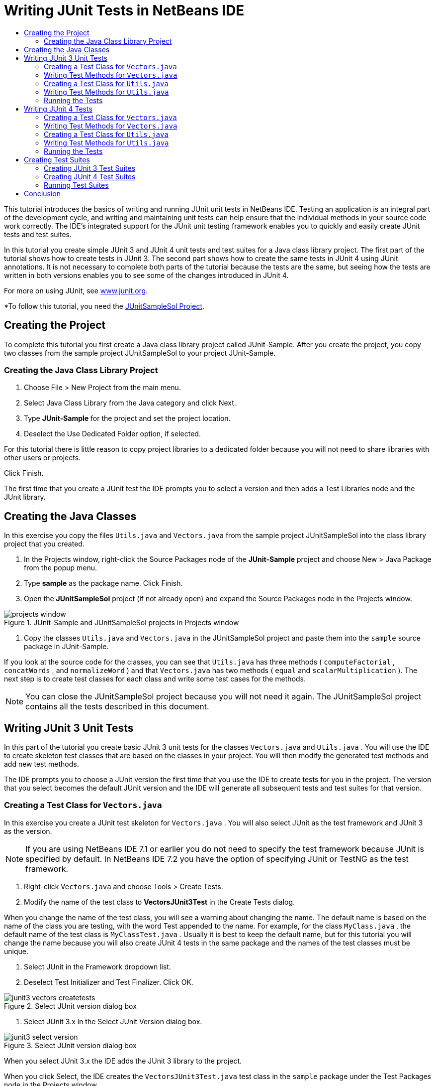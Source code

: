 // 
//     Licensed to the Apache Software Foundation (ASF) under one
//     or more contributor license agreements.  See the NOTICE file
//     distributed with this work for additional information
//     regarding copyright ownership.  The ASF licenses this file
//     to you under the Apache License, Version 2.0 (the
//     "License"); you may not use this file except in compliance
//     with the License.  You may obtain a copy of the License at
// 
//       http://www.apache.org/licenses/LICENSE-2.0
// 
//     Unless required by applicable law or agreed to in writing,
//     software distributed under the License is distributed on an
//     "AS IS" BASIS, WITHOUT WARRANTIES OR CONDITIONS OF ANY
//     KIND, either express or implied.  See the License for the
//     specific language governing permissions and limitations
//     under the License.
//

= Writing JUnit Tests in NetBeans IDE
:jbake-type: tutorial
:jbake-tags: tutorials 
:jbake-status: published
:icons: font
:syntax: true
:source-highlighter: pygments
:toc: left
:toc-title:
:description: Writing JUnit Tests in NetBeans IDE - Apache NetBeans
:keywords: Apache NetBeans, Tutorials, Writing JUnit Tests in NetBeans IDE

This tutorial introduces the basics of writing and running JUnit unit tests in NetBeans IDE. Testing an application is an integral part of the development cycle, and writing and maintaining unit tests can help ensure that the individual methods in your source code work correctly. The IDE's integrated support for the JUnit unit testing framework enables you to quickly and easily create JUnit tests and test suites.

In this tutorial you create simple JUnit 3 and JUnit 4 unit tests and test suites for a Java class library project. The first part of the tutorial shows how to create tests in JUnit 3. The second part shows how to create the same tests in JUnit 4 using JUnit annotations. It is not necessary to complete both parts of the tutorial because the tests are the same, but seeing how the tests are written in both versions enables you to see some of the changes introduced in JUnit 4.

For more on using JUnit, see link:http://www.junit.org[+www.junit.org+].

*To follow this tutorial, you need the link:https://netbeans.org/projects/samples/downloads/download/Samples/Java/JUnitSampleSol.zip[JUnitSampleSol Project].

== Creating the Project

To complete this tutorial you first create a Java class library project called JUnit-Sample. After you create the project, you copy two classes from the sample project JUnitSampleSol to your project JUnit-Sample.

=== Creating the Java Class Library Project

1. Choose File > New Project from the main menu.
2. Select Java Class Library from the Java category and click Next.
3. Type *JUnit-Sample* for the project and set the project location.
4. Deselect the Use Dedicated Folder option, if selected.

For this tutorial there is little reason to copy project libraries to a dedicated folder because you will not need to share libraries with other users or projects.

Click Finish.

The first time that you create a JUnit test the IDE prompts you to select a version and then adds a Test Libraries node and the JUnit library.

== Creating the Java Classes

In this exercise you copy the files  ``Utils.java``  and  ``Vectors.java``  from the sample project JUnitSampleSol into the class library project that you created.

1. In the Projects window, right-click the Source Packages node of the *JUnit-Sample* project and choose New > Java Package from the popup menu.
2. Type *sample* as the package name. Click Finish.
3. Open the *JUnitSampleSol* project (if not already open) and expand the Source Packages node in the Projects window.
[.feature]
--
image::images/projects-window.png[title="JUnit-Sample and JUnitSampleSol projects in Projects window"]
--
4. Copy the classes  ``Utils.java``  and  ``Vectors.java``  in the JUnitSampleSol project and paste them into the  ``sample``  source package in JUnit-Sample.

If you look at the source code for the classes, you can see that  ``Utils.java``  has three methods ( ``computeFactorial`` ,  ``concatWords`` , and  ``normalizeWord`` ) and that  ``Vectors.java``  has two methods ( ``equal``  and  ``scalarMultiplication`` ). The next step is to create test classes for each class and write some test cases for the methods.

NOTE: You can close the JUnitSampleSol project because you will not need it again. The JUnitSampleSol project contains all the tests described in this document.

== Writing JUnit 3 Unit Tests

In this part of the tutorial you create basic JUnit 3 unit tests for the classes  ``Vectors.java``  and  ``Utils.java`` . You will use the IDE to create skeleton test classes that are based on the classes in your project. You will then modify the generated test methods and add new test methods.

The IDE prompts you to choose a JUnit version the first time that you use the IDE to create tests for you in the project. The version that you select becomes the default JUnit version and the IDE will generate all subsequent tests and test suites for that version.

=== Creating a Test Class for  ``Vectors.java`` 

In this exercise you create a JUnit test skeleton for  ``Vectors.java`` . You will also select JUnit as the test framework and JUnit 3 as the version.

NOTE: If you are using NetBeans IDE 7.1 or earlier you do not need to specify the test framework because JUnit is specified by default. In NetBeans IDE 7.2 you have the option of specifying JUnit or TestNG as the test framework.

1. Right-click  ``Vectors.java``  and choose Tools > Create Tests.
2. Modify the name of the test class to *VectorsJUnit3Test* in the Create Tests dialog.

When you change the name of the test class, you will see a warning about changing the name. The default name is based on the name of the class you are testing, with the word Test appended to the name. For example, for the class  ``MyClass.java`` , the default name of the test class is  ``MyClassTest.java`` . Usually it is best to keep the default name, but for this tutorial you will change the name because you will also create JUnit 4 tests in the same package and the names of the test classes must be unique.

3. Select JUnit in the Framework dropdown list.
4. Deselect Test Initializer and Test Finalizer. Click OK.
[.feature]
--
image::images/junit3-vectors-createtests.png[title="Select JUnit version dialog box"]
--
5. Select JUnit 3.x in the Select JUnit Version dialog box.
[.feature]
--
image::images/junit3-select-version.png[title="Select JUnit version dialog box"]
--

When you select JUnit 3.x the IDE adds the JUnit 3 library to the project.

When you click Select, the IDE creates the  ``VectorsJUnit3Test.java``  test class in the  ``sample``  package under the Test Packages node in the Projects window.

[.feature]
--
image::images/projects-window2.png[title="structure of JUnit-Sample project in Projects window"]
--

A project requires a directory for test packages to create tests. The default location for the test packages directory is at the root level of the project, but depending on the type of project you can specify a different location for the directory in the project's Properties dialog.

If you look at the generated test class  ``VectorsJUnit3Test.java``  in the editor, you can see that the IDE generated the following test class with test methods for the methods  ``equal``  and  ``scalarMultiplication`` .


[source,java]
----

public class VectorsJUnit3Test extends TestCase {
    /**
     * Test of equal method, of class Vectors.
     */
    public void testEqual() {
        System.out.println("equal");
        int[] a = null;
        int[] b = null;
        boolean expResult = false;
        boolean result = Vectors.equal(a, b);
        assertEquals(expResult, result);
        // TODO review the generated test code and remove the default call to fail.
        fail("The test case is a prototype.");
    }

    /**
     * Test of scalarMultiplication method, of class Vectors.
     */
    public void testScalarMultiplication() {
        System.out.println("scalarMultiplication");
        int[] a = null;
        int[] b = null;
        int expResult = 0;
        int result = Vectors.scalarMultiplication(a, b);
        assertEquals(expResult, result);
        // TODO review the generated test code and remove the default call to fail.
        fail("The test case is a prototype.");
    }
}
----

The method body of each generated test is provided solely as a guide and needs to be modified to be an actual test case. You can deselect Default Method Bodies in the Create Tests dialog if you do not want the code generated for you.

When the IDE generates the names for the test methods, each method name is prepended with  ``test``  because JUnit 3 uses naming conventions and reflection to identify tests. To identify test methods, each test method is required to follow the syntax  ``test_<NAME>_`` .

NOTE: In JUnit 4, it is no longer necessary to use this test method naming syntax because you can use annotations to identify test methods and the test class is no longer required to extend  ``TestCase`` .

=== Writing Test Methods for  ``Vectors.java`` 

In this exercise you modify the generated test methods to make them functioning tests and modify the default output messages. You do not need to modify the output messages to run the tests, but you may want to modify the output to help identify the results displayed in the JUnit Test Results output window.

1. Open  ``VectorsJUnit3Test.java``  in the editor.
2. Modify the test skeleton for  ``testScalarMultiplication``  by changing the value of the  ``println``  and removing the generated variables. The test method should now look like the following (changes displayed in bold):

[source,java]
----

public void testScalarMultiplication() {
    System.out.println("** VectorsJUnit3Test: testScalarMultiplication()*");
    assertEquals(expResult, result);
}
----
3. Now add some assertions to test the method.

[source,java]
----

public void testScalarMultiplication() {
    System.out.println("* VectorsJUnit3Test: testScalarMultiplication()");
    *assertEquals(  0, Vectors.scalarMultiplication(new int[] { 0, 0}, new int[] { 0, 0}));
    assertEquals( 39, Vectors.scalarMultiplication(new int[] { 3, 4}, new int[] { 5, 6}));
    assertEquals(-39, Vectors.scalarMultiplication(new int[] {-3, 4}, new int[] { 5,-6}));
    assertEquals(  0, Vectors.scalarMultiplication(new int[] { 5, 9}, new int[] {-9, 5}));
    assertEquals(100, Vectors.scalarMultiplication(new int[] { 6, 8}, new int[] { 6, 8}));*
}
----

This test method uses the JUnit  ``assertEquals``  method. To use the assertion, you supply the input variables and the expected result. To pass the test, the test method must successfully return all the expected results based on the supplied variables when running the tested method. You should add a sufficient number of assertions to cover the various possible permutations.

4. Modify the test skeleton for  ``testEqual``  by deleting the generated method bodies and adding the following  ``println`` .

[source,java]
----

    *System.out.println("* VectorsJUnit3Test: testEqual()");*
----

The test method should now look like the following:


[source,java]
----

public void testEqual() {
    System.out.println("* VectorsJUnit3Test: testEqual()");
}
----
5. Modify the  ``testEqual``  method by adding the following assertions (displayed in bold).

[source,java]
----

public void testEqual() {
    System.out.println("* VectorsJUnit3Test: testEqual()");
    *assertTrue(Vectors.equal(new int[] {}, new int[] {}));
    assertTrue(Vectors.equal(new int[] {0}, new int[] {0}));
    assertTrue(Vectors.equal(new int[] {0, 0}, new int[] {0, 0}));
    assertTrue(Vectors.equal(new int[] {0, 0, 0}, new int[] {0, 0, 0}));
    assertTrue(Vectors.equal(new int[] {5, 6, 7}, new int[] {5, 6, 7}));

    assertFalse(Vectors.equal(new int[] {}, new int[] {0}));
    assertFalse(Vectors.equal(new int[] {0}, new int[] {0, 0}));
    assertFalse(Vectors.equal(new int[] {0, 0}, new int[] {0, 0, 0}));
    assertFalse(Vectors.equal(new int[] {0, 0, 0}, new int[] {0, 0}));
    assertFalse(Vectors.equal(new int[] {0, 0}, new int[] {0}));
    assertFalse(Vectors.equal(new int[] {0}, new int[] {}));

    assertFalse(Vectors.equal(new int[] {0, 0, 0}, new int[] {0, 0, 1}));
    assertFalse(Vectors.equal(new int[] {0, 0, 0}, new int[] {0, 1, 0}));
    assertFalse(Vectors.equal(new int[] {0, 0, 0}, new int[] {1, 0, 0}));
    assertFalse(Vectors.equal(new int[] {0, 0, 1}, new int[] {0, 0, 3}));*
}
----

This test uses the JUnit  ``assertTrue``  and  ``assertFalse``  methods to test a variety of possible results. For the test of this method to pass, the  ``assertTrue``  must all be true and  ``assertFalse``  must all be false.

6. Save your changes.

Compare: <<Exercise_32,Writing Test Methods for  ``Vectors.java``  (JUnit 4)>>

=== Creating a Test Class for  ``Utils.java`` 

You now create the test skeletons for  ``Utils.java`` . When you created the test in the previous exercise, the IDE prompted you for the version of JUnit. You are not prompted to select a version this time.

1. Right-click  ``Utils.java``  and choose Tools > Create Tests.
2. Select JUnit in the Framework dropdown list if not selected.
3. Select Test Initializer and Test Finalizer in the dialog box, if not selected.
4. Modify the name of the test class to *UtilsJUnit3Test* in the Create Tests dialog box. Click OK.

When you click OK, the IDE creates the test file  ``UtilsJUnit3Test.java``  in the Test Packages > samples directory. You can see that in addition to creating the test skeletons  ``testComputeFactorial`` ,  ``testConcatWords`` , and  ``testNormalizeWord``  for the methods in  ``Utils.java`` , the IDE also creates the test initializer method  ``setUp``  and the test finalizer method  ``tearDown`` .

=== Writing Test Methods for  ``Utils.java`` 

In this exercise you add some test cases that illustrate some common JUnit test elements. You also add a  ``println``  to the methods because some methods do not print any output by default. By adding a  ``println``  to the methods you can later look in the JUnit test result window to see if the methods were run and the order in which they were run.

==== Test Initializers and Finalizers

The  ``setUp``  and  ``tearDown``  methods are used to initialize and finalize test conditions. You do not need the  ``setUp``  and  ``tearDown``  methods to test  ``Utils.java`` , but they are included here to demonstrate how they work.

The  ``setUp``  method is a test initialization method and is run before each test case in the test class. A test initialization method is not required for running tests, but if you need to initialize some variables before you run a test, you use the test initializer method.

The  ``tearDown``  method is a test finalizer method and is run after each test case in the test class. A test finalizer method is not required for running tests, but you may need a finalizer to clean up any data that was required when running the test cases.

1. Make the following changes (displayed in bold) to add a  ``println``  to each method.

[source,java]
----

@Override
protected void setUp() throws Exception {
    super.setUp();
    *System.out.println("* UtilsJUnit3Test: setUp() method");*
}

@Override
protected void tearDown() throws Exception {
    super.tearDown();
    *System.out.println("* UtilsJUnit3Test: tearDown() method");*
}
----

When you run the test the  ``println``  text for each methods will appear in the JUnit Test Results output window. If you do not add the  ``println`` , there is no output to show that the methods were run.

==== Testing Using a Simple Assertion

This simple test case tests the  ``concatWords``  method. Instead of using the generated test method  ``testConcatWords`` , you will add a new test method called  ``testHelloWorld``  that uses a single simple assertion to test if the method concatenates the strings correctly. The  ``assertEquals``  in the test case uses the syntax  ``assertEquals(_EXPECTED_RESULT, ACTUAL_RESULT_)``  to test if the expected result is equal to the actual result. In this case, if the input to the method  ``concatWords``  is " ``Hello`` ", " ``, `` ", " ``world`` " and " ``!`` ", the expected result should equal  ``"Hello, world!"`` .

1. Delete the generated test method  ``testConcatWords``  in  ``UtilsJUnit3Test.java`` .
2. Add the following method to test the  ``concatWords``  method.*public void testHelloWorld() {
    assertEquals("Hello, world!", Utils.concatWords("Hello", ", ", "world", "!"));
}*
3. Add a  ``println``  statement to display text about the test in the JUnit Test Results window.

[source,java]
----

public void testHelloWorld() {
    *System.out.println("* UtilsJUnit3Test: test method 1 - testHelloWorld()");*
    assertEquals("Hello, world!", Utils.concatWords("Hello", ", ", "world", "!"));
----

Compare: <<Exercise_342,Testing Using a Simple Assertion (JUnit 4)>>

==== Testing Using a Timeout

This test demonstrates how to check if a method is taking too long to complete. If the method is taking too long, the test thread is interrupted and the test fails. You can specify the time limit in the test.

The test method invokes the  ``computeFactorial``  method in  ``Utils.java`` . You can assume that the  ``computeFactorial``  method is correct, but in this case you want to test if the computation is completed within 1000 milliseconds. The  ``computeFactorial``  thread and a test thread are started at the same time. The test thread will stop after 1000 milliseconds and throw a  ``TimeoutException``  unless the  ``computeFactorial``  thread completes first. You will add a message so that a message is displayed if a  ``TimeoutException``  is thrown.

1. Delete the generated test method  ``testComputeFactorial`` .
2. Add the  ``testWithTimeout``  method that calculates the factorial of a randomly generated number.*public void testWithTimeout() throws InterruptedException, TimeoutException {
    final int factorialOf = 1 + (int) (30000 * Math.random());
    System.out.println("computing " + factorialOf + '!');

    Thread testThread = new Thread() {
        public void run() {
            System.out.println(factorialOf + "! = " + Utils.computeFactorial(factorialOf));
        }
    };
}*
3. Fix your imports to import  ``java.util.concurrent.TimeoutException`` .
4. Add the following code (displayed in bold) to the method to interrupt the thread and display a message if the test takes too long to execute.

[source,java]
----

    Thread testThread = new Thread() {
        public void run() {
            System.out.println(factorialOf + "! = " + Utils.computeFactorial(factorialOf));
        }
    };

    *testThread.start();
    Thread.sleep(1000);
    testThread.interrupt();

    if (testThread.isInterrupted()) {
        throw new TimeoutException("the test took too long to complete");
    }*
}
----

You can modify the  ``Thread.sleep``  line to change the number of milliseconds before the timeout is thrown.

5. Add the following  ``println``  (displayed in bold) to print the text about the test in the JUnit Test Results window.

[source,java]
----

public void testWithTimeout() throws InterruptedException, TimeoutException {
    *System.out.println("* UtilsJUnit3Test: test method 2 - testWithTimeout()");*
    final int factorialOf = 1 + (int) (30000 * Math.random());
    System.out.println("computing " + factorialOf + '!');
            
----

Compare: <<Exercise_343,Testing Using a Timeout (JUnit 4)>>

==== Testing for an Expected Exception

This test demonstrates how to test for an expected exception. The method fails if it does not throw the specified expected exception. In this case you are testing that the  ``computeFactorial``  method throws an  ``IllegalArgumentException``  if the input variable is a negative number (-5).

1. Add the following  ``testExpectedException``  method that invokes the  ``computeFactorial``  method with an input of -5.*public void testExpectedException() {
    try {
        final int factorialOf = -5;
        System.out.println(factorialOf + "! = " + Utils.computeFactorial(factorialOf));
        fail("IllegalArgumentException was expected");
    } catch (IllegalArgumentException ex) {
    }
}*
2. Add the following  ``println``  (displayed in bold) to print the text about the test in the JUnit Test Results window.

[source,java]
----

public void testExpectedException() {
    *System.out.println("* UtilsJUnit3Test: test method 3 - testExpectedException()");*
    try {
----

Compare: <<Exercise_344,Testing for an Expected Exception (JUnit 4)>>

==== Disabling a Test

This test demonstrates how to temporarily disable a test method. In JUnit 3, if a method name does not start with  ``test``  it is not recognized as a test method. In this case you prepend  ``DISABLED_``  to the name of the test method to disable it.

1. Delete the generated test method  ``testNormalizeWord`` .
2. Add the following test method to the test class.*public void testTemporarilyDisabled() throws Exception {
    System.out.println("* UtilsJUnit3Test: test method 4 - checkExpectedException()");
    assertEquals("Malm\u00f6", Utils.normalizeWord("Malmo\u0308"));
}*

The test method  ``testTemporarilyDisabled``  will run if you run the test class.

3. Prepend  ``DISABLED_``  (displayed in bold) to the name of the test method.

[source,java]
----

public void *DISABLED_*testTemporarilyDisabled() throws Exception {
    System.out.println("* UtilsJUnit3Test: test method 4 - checkExpectedException()");
    assertEquals("Malm\u00f6", Utils.normalizeWord("Malmo\u0308"));
}
----

Compare: <<Exercise_345,Disabling a Test (JUnit 4)>>

Now that you have written the tests, you can run the test and see the test output in the JUnit Test Results window.

=== Running the Tests

When you run a JUnit test the results are displayed in the Test Results window of the IDE. You can run individual JUnit test classes or you can choose Run > Test _PROJECT_NAME_ from the main menu to run all the tests for the project. If you choose Run > Test, the IDE runs all the test classes in the Test Packages folder. To run an individual test class, right-click the test class under the Test Packages node and choose Run File.

1. Choose Run > Set Main Project in the main menu and select the JUnit-Sample project.
2. Choose Run > Test Project (JUnit-Sample) from the main menu.
3. Choose Window > IDE Tools > Test Results to open the Test Results window.

When you run the test you will see one of the following results in the JUnit Test Results window.

[.feature]
--
image:images/junit3-test-pass-sm.png[role="left", link="images/junit3-test-pass.png"]
--

In this image (click the image to see a larger image) you can see that the project passed all the tests. The left pane displays the results of the individual test methods and the right pane displays the test output. If you look at the output you can see the order that the tests were run. The  ``println``  that you added to each of the test methods printed out the name of the test to the output window. You can also see that in  ``UtilJUnit3Test``  the  ``setUp``  method was run before each test method and the  ``tearDown``  method was run after each method.

[.feature]
--
image:images/junit3-test-fail-sm.png[role="left", link="images/junit3-test-fail.png"]
--

In this image (click the image to see a larger image) you can see that the project failed one of the tests. The  ``testTimeout``  method took too long to complete and the test thread was interrupted, causing that test to fail. It took longer than 1000 milliseconds to compute the factorial of the randomly generated number (22991).

The next step after you create your unit test classes is to create test suites. See <<Exercise_41,Creating JUnit 3 Test Suites>> to see how to run specified tests as a group so you do not have to run each test individually.

== Writing JUnit 4 Tests

In this exercise you create JUnit 4 unit tests for the classes  ``Vectors.java``  and  ``Utils.java`` . The JUnit 4 test cases are the same as the JUnit 3 test cases, but you will see that the syntax for writing the tests is simpler.

You will use the IDE's wizards to create test skeletons based on the classes in your project. The first time that you use the IDE to create some test skeletons for you, the IDE prompts you to choose the JUnit version.

*Note.* If you already selected JUnit 3.x as the default version for your tests, you need to change the default version to JUnit 4.x. To change the default JUnit version, expand the Test Libraries node, right-click the JUnit library and choose Remove. You can now use the Add Library dialog box to explicitly add the JUnit 4 library or you can select version 4.x when you are prompted to select the JUnit version when you create a new test. You can still run JUnit 3 tests, but any new tests you create will use JUnit 4.

=== Creating a Test Class for  ``Vectors.java`` 

In this exercise you will create the JUnit test skeletons for  ``Vectors.java`` .

NOTE: If you are using NetBeans IDE 7.1 or earlier you do not need to specify the test framework because JUnit is specified by default. In NetBeans IDE 7.2 you have the option of specifying JUnit or TestNG as the test framework.

1. Right-click  ``Vectors.java``  and choose Tools > Create Tests.
2. Modify the name of the test class to *VectorsJUnit4Test* in the Create Tests dialog.

When you change the name of the test class, you will see a warning about changing the name. The default name is based on the name of the class you are testing, with the word Test appended to the name. For example, for the class  ``MyClass.java`` , the default name of the test class is  ``MyClassTest.java`` . Unlike JUnit 3, in JUnit 4, test are not required to end with the word Test. Usually it is best to keep the default name, but because you are creating all the JUnit tests in the same package in this tutorial the names of the test classes have to be unique.

3. Select JUnit in the Framework dropdown list.
4. Deselect Test Initializer and Test Finalizer. Click OK.
[.feature]
--
image::images/junit4-vectors-createtests.png[title="JUnit 4 Create Tests dialog box"]
--
5. Select JUnit 4.x in the Select JUnit Version dialog box. Click Select.
[.feature]
--
image::images/junit4-select-version.png[title="Select JUnit version dialog box"]
--

When you click OK, the IDE creates the  ``VectorsJUnit4Test.java``  test class in the  ``sample``  package under the Test Packages node in the Projects window.

[.feature]
--
image::images/projects-window3.png[title="structure of JUnit-Sample project with JUnit 3 and JUnit 4 test classes"]
--

NOTE: A project requires a directory for test packages to create tests. The default location for the test packages directory is at the root level of the project, but you can specify a different location for the directory in the project's Properties dialog.

If you look at  ``VectorsJUnit3Test.java``  in the editor, you can see that the IDE generated the test methods  ``testEqual``  and  ``testScalarMultiplication`` . In  ``VectorsJUnit4Test.java`` , each test method is annotated with  ``@Test`` . The IDE generated the names for the test methods based on the names of the method in  ``Vectors.java``  but the name of the test method is not required to have  ``test``  prepended. The default body of each generated test method is provided solely as a guide and needs to be modified to be actual test cases.

You can deselect Default Method Bodies in the Create Tests dialog if you do not want the bodies of the method generated for you.

The IDE also generated the following test class initializer and finalizer methods:


[source,java]
----

@BeforeClass
public static void setUpClass() throws Exception {
}

@AfterClass
public static void tearDownClass() throws Exception {
}
----

The IDE generates the class initializer and finalizer methods by default when creating JUnit 4 test classes. The annotations  ``@BeforeClass``  and  ``@AfterClass``  are used to mark methods that should be run before and after running the test class. You can delete the methods because you will not need them to test  ``Vectors.java`` .

You can configure the methods that are generated by default by configuring the JUnit options in the Options window.

NOTE: For JUnit 4 tests, notice that by default the IDE adds a static import declaration for  ``org.junit.Assert.*`` .

=== Writing Test Methods for  ``Vectors.java`` 

In this exercise you modify each of the generated test methods to test the methods using the JUnit  ``assert``  method and to change the names of the test methods. In JUnit 4 you have greater flexibility when naming test methods because test methods are indicated by the  ``@Test``  annotation and do not require the word  ``test``  prepended to test method names.

1. Open  ``VectorsJUnit4Test.java``  in the editor.
2. Modify the test method for  ``testScalarMultiplication``  by changing the name of the method, the value of the  ``println``  and removing the generated variables. The test method should now look like the following (changes displayed in bold):

[source,java]
----

@Test
public void *ScalarMultiplicationCheck*() {
    System.out.println("** VectorsJUnit4Test: ScalarMultiplicationCheck()*");
    assertEquals(expResult, result);
}
----

NOTE: When writing tests it is not necessary to change the printed output. You do this in this exercise so that it is easier to identify the test results in the output window.

3. Now add some assertions to test the method.

[source,java]
----

@Test
public void ScalarMultiplicationCheck() {
    System.out.println("* VectorsJUnit4Test: ScalarMultiplicationCheck()");
    *assertEquals(  0, Vectors.scalarMultiplication(new int[] { 0, 0}, new int[] { 0, 0}));
    assertEquals( 39, Vectors.scalarMultiplication(new int[] { 3, 4}, new int[] { 5, 6}));
    assertEquals(-39, Vectors.scalarMultiplication(new int[] {-3, 4}, new int[] { 5,-6}));
    assertEquals(  0, Vectors.scalarMultiplication(new int[] { 5, 9}, new int[] {-9, 5}));
    assertEquals(100, Vectors.scalarMultiplication(new int[] { 6, 8}, new int[] { 6, 8}));*
}
----

In this test method you use the JUnit  ``assertEquals``  method. To use the assertion, you supply the input variables and the expected result. To pass the test, the test method must successfully return all the expected results based on the supplied variables when running the tested method. You should add a sufficient number of assertions to cover the various possible permutations.

4. Change the name of the  ``testEqual``  test method to  ``equalsCheck`` .
5. Delete the the generated method body of the  ``equalsCheck``  test method.
6. Add the following  ``println``  to the  ``equalsCheck``  test method.*System.out.println("* VectorsJUnit4Test: equalsCheck()");*

The test method should now look like the following:


[source,java]
----

@Test
public void equalsCheck() {
    System.out.println("* VectorsJUnit4Test: equalsCheck()");
}
----
7. Modify the  ``equalsCheck``  method by adding the following assertions (displayed in bold).

[source,java]
----

@Test
public void equalsCheck() {
    System.out.println("* VectorsJUnit4Test: equalsCheck()");
    *assertTrue(Vectors.equal(new int[] {}, new int[] {}));
    assertTrue(Vectors.equal(new int[] {0}, new int[] {0}));
    assertTrue(Vectors.equal(new int[] {0, 0}, new int[] {0, 0}));
    assertTrue(Vectors.equal(new int[] {0, 0, 0}, new int[] {0, 0, 0}));
    assertTrue(Vectors.equal(new int[] {5, 6, 7}, new int[] {5, 6, 7}));

    assertFalse(Vectors.equal(new int[] {}, new int[] {0}));
    assertFalse(Vectors.equal(new int[] {0}, new int[] {0, 0}));
    assertFalse(Vectors.equal(new int[] {0, 0}, new int[] {0, 0, 0}));
    assertFalse(Vectors.equal(new int[] {0, 0, 0}, new int[] {0, 0}));
    assertFalse(Vectors.equal(new int[] {0, 0}, new int[] {0}));
    assertFalse(Vectors.equal(new int[] {0}, new int[] {}));

    assertFalse(Vectors.equal(new int[] {0, 0, 0}, new int[] {0, 0, 1}));
    assertFalse(Vectors.equal(new int[] {0, 0, 0}, new int[] {0, 1, 0}));
    assertFalse(Vectors.equal(new int[] {0, 0, 0}, new int[] {1, 0, 0}));
    assertFalse(Vectors.equal(new int[] {0, 0, 1}, new int[] {0, 0, 3}));*
}
----

This test uses the JUnit  ``assertTrue``  and  ``assertFalse``  methods to test a variety of possible results. For the test of this method to pass, the  ``assertTrue``  must all be true and  ``assertFalse``  must all be false.

Compare: <<Exercise_22,Writing Test Methods for  ``Vectors.java``  (JUnit 3)>>

=== Creating a Test Class for  ``Utils.java`` 

You will now create the JUnit test methods for  ``Utils.java`` . When you created the test class in the previous exercise, the IDE prompted you for the version of JUnit. You are not prompted to select a version this time because you already selected the JUnit version and all subsequent JUnit tests are created in that version.

NOTE: You can still write and run JUnit 3 tests if you select JUnit 4 as the version, but the IDE uses the JUnit 4 template for generating test skeletons.

1. Right-click  ``Utils.java``  and choose Tools > Create Tests.
2. Select JUnit in the Framework dropdown list if not selected.
3. Select Test Initializer and Test Finalizer in the dialog box if not selected.
4. Modify the name of the test class to *UtilsJUnit4Test* in the Create Tests dialog box. Click OK.

When you click OK, the IDE creates the test file  ``UtilsJUnit4Test.java``  in the Test Packages > sample directory. You can see that the IDE generated the test methods  ``testComputeFactorial`` ,  ``testConcatWords`` , and  ``testNormalizeWord``  for the methods in  ``Utils.java`` . The IDE also generated initializer and finalizer methods for the test and the test class.

=== Writing Test Methods for  ``Utils.java`` 

In this exercise you will add test cases that illustrate some common JUnit test elements. You will also add a  ``println``  to the methods because some methods do not print any output to the JUnit Test Results window to indicate that they were run, or to indicate that the method passed the test. By adding a  ``println``  to the methods you can see if the methods were run and the order in which they were run.

==== Test Initializers and Finalizers

When you created the test class for  ``Utils.java``  the IDE generated annotated initializer and finalizer methods. You can choose any name for the name of the method because there is no required naming convention.

NOTE: You do not need the initializer and finalizer methods to test  ``Utils.java`` , but they are included in this tutorial to demonstrate how they work.

In JUnit 4 you can use annotations to mark the following types of initializer and finalizer methods.

* *Test Class Initializer.* The  ``@BeforeClass``  annotation marks a method as a test class initialization method. A test class initialization method is run only once, and before any of the other methods in the test class. For example, instead of creating a database connection in a test initializer and creating a new connection before each test method, you may want to use a test class initializer to open a connection before running the tests. You could then close the connection with the test class finalizer.
* *Test Class Finalizer.* The  ``@AfterClass``  annotation marks a method as a test class finalizer method. A test class finalizer method is run only once, and after all of the other methods in the test class are finished.
* *Test Initializer.* The  ``@Before``  annotation marks a method as a test initialization method. A test initialization method is run before each test case in the test class. A test initialization method is not required to run tests, but if you need to initialize some variables before you run a test, you use a test initializer method.
* *Test Finalizer.* The  ``@After``  annotation marks a method as a test finalizer method. A test finalizer method is run after each test case in the test class. A test finalizer method is not required to run tests, but you may need a finalizer to clean up any data that was required when running the test cases.

Make the following changes (displayed in bold) in  ``UtilsJUnit4Test.java`` .


[source,java]
----

@BeforeClass
public static void setUpClass() throws Exception {
    *System.out.println("* UtilsJUnit4Test: @BeforeClass method");*
}

@AfterClass
public static void tearDownClass() throws Exception {
    *System.out.println("* UtilsJUnit4Test: @AfterClass method");*
}

@Before
public void setUp() {
    *System.out.println("* UtilsJUnit4Test: @Before method");*
}

@After
public void tearDown() {
    *System.out.println("* UtilsJUnit4Test: @After method");*
}
----

Compare: <<Exercise_241,Test initializers and finalizers (JUnit 3)>>

When you run the test class the  ``println``  text you added is displayed in the output pane of the JUnit Test Results window. If you do not add the  ``println`` , there is no output to indicate that the initializer and finalizer methods were run.

==== Testing Using a Simple Assertion

This simple test case tests the  ``concatWords``  method. Instead of using the generated test method  ``testConcatWords`` , you will add a new test method called  ``helloWorldCheck``  that uses a single simple assertion to test if the method concatenates the strings correctly. The  ``assertEquals``  in the test case uses the syntax  ``assertEquals(_EXPECTED_RESULT, ACTUAL_RESULT_)``  to test if the expected result is equal to the actual result. In this case, if the input to the method  ``concatWords``  is " ``Hello`` ", " ``,`` ", " ``world`` " and " ``!`` ", the expected result should equal  ``"Hello, world!"`` .

1. Delete the generated test method  ``testConcatWords`` .
2. Add the following  ``helloWorldCheck``  method to test  ``Utils.concatWords`` .*@Test
public void helloWorldCheck() {
    assertEquals("Hello, world!", Utils.concatWords("Hello", ", ", "world", "!"));
}*
3. Add a  ``println``  statement to display text about the test in the JUnit Test Results window.

[source,java]
----

@Test
public void helloWorldCheck() {
    *System.out.println("* UtilsJUnit4Test: test method 1 - helloWorldCheck()");*
    assertEquals("Hello, world!", Utils.concatWords("Hello", ", ", "world", "!"));
----

Compare: <<Exercise_242,Testing Using a Simple Assertion (JUnit 3)>>

==== Testing Using a Timeout

This test demonstrates how to check if a method is taking too long to complete. If the method is taking too long, the test thread is interrupted and the test fails. You can specify the time limit in the test.

The test method invokes the  ``computeFactorial``  method in  ``Utils.java`` . You can assume that the  ``computeFactorial``  method is correct, but in this case you want to test if the computation is completed within 1000 milliseconds. You do this by interrupting the test thread after 1000 milliseconds. If the thread is interrupted the test method throws a  ``TimeoutException`` .

1. Delete the generated test method  ``testComputeFactorial`` .
2. Add the  ``testWithTimeout``  method that calculates the factorial of a randomly generated number.*@Test
public void testWithTimeout() {
    final int factorialOf = 1 + (int) (30000 * Math.random());
    System.out.println("computing " + factorialOf + '!');
    System.out.println(factorialOf + "! = " + Utils.computeFactorial(factorialOf));
}*
3. Add the following code (displayed in bold) to set the timeout and to interrupt the thread if the method takes too long to execute.

[source,java]
----

@Test*(timeout=1000)*
public void testWithTimeout() {
    final int factorialOf = 1 + (int) (30000 * Math.random());
----

You can see that the timeout is set to 1000 milliseconds.

4. Add the following  ``println``  (displayed in bold) to print the text about the test in the JUnit Test Results window.

[source,java]
----

@Test(timeout=1000)
public void testWithTimeout() {
    *System.out.println("* UtilsJUnit4Test: test method 2 - testWithTimeout()");*
    final int factorialOf = 1 + (int) (30000 * Math.random());
    System.out.println("computing " + factorialOf + '!');
            
----

Compare: <<Exercise_243,Testing Using a Timeout (JUnit 3)>>

==== Testing for an Expected Exception

This test demonstrates how to test for an expected exception. The method fails if it does not throw the specified expected exception. In this case you are testing that the  ``computeFactorial``  method throws an  ``IllegalArgumentException``  if the input variable is a negative number (-5).

1. Add the following  ``testExpectedException``  method that invokes the  ``computeFactorial``  method with an input of -5.*@Test
public void checkExpectedException() {
    final int factorialOf = -5;
    System.out.println(factorialOf + "! = " + Utils.computeFactorial(factorialOf));
}*
2. Add the following property (displayed in bold) to the  ``@Test``  annotation to specify that the test is expected to throw  ``IllegalArgumentException`` .

[source,java]
----

@Test*(expected=IllegalArgumentException.class)*
public void checkExpectedException() {
    final int factorialOf = -5;
    System.out.println(factorialOf + "! = " + Utils.computeFactorial(factorialOf));
}
----
3. Add the following  ``println``  (displayed in bold) to print the text about the test in the JUnit Test Results window.

[source,java]
----

@Test (expected=IllegalArgumentException.class)
public void checkExpectedException() {
    *System.out.println("* UtilsJUnit4Test: test method 3 - checkExpectedException()");*
    final int factorialOf = -5;
    System.out.println(factorialOf + "! = " + Utils.computeFactorial(factorialOf));
}
----

Compare: <<Exercise_244,Testing for an Expected Exception (JUnit 3)>>

==== Disabling a Test

This test demonstrates how to temporarily disable a test method. In JUnit 4 you simply add the  ``@Ignore``  annotation to disable the test.

1. Delete the generated test method  ``testNormalizeWord`` .
2. Add the following test method to the test class.*@Test
public void temporarilyDisabledTest() throws Exception {
    System.out.println("* UtilsJUnit4Test: test method 4 - checkExpectedException()");
    assertEquals("Malm\u00f6", Utils.normalizeWord("Malmo\u0308"));
}*

The test method  ``temporarilyDisabledTest``  will run if you run the test class.

3. Add the  ``@Ignore``  annotation (displayed in bold) above  ``@Test``  to disable the test.*@Ignore*

[source,java]
----

@Test
public void temporarilyDisabledTest() throws Exception {
    System.out.println("* UtilsJUnit4Test: test method 4 - checkExpectedException()");
    assertEquals("Malm\u00f6", Utils.normalizeWord("Malmo\u0308"));
}
----
4. Fix your imports to import  ``org.junit.Ignore`` .

Compare: <<Exercise_245,Disabling a Test (JUnit 3)>>

Now that you have written the tests you can run the test and see the test output in the JUnit Test Results window.

=== Running the Tests

You can run JUnit tests on the entire application or on individual files and see the results in the IDE. The easiest way to run all the unit tests for the project is to choose Run > Test _<PROJECT_NAME>_ from the main menu. If you choose this method, the IDE runs all the test classes in the Test Packages. To run an individual test class, right-click the test class under the Test Packages node and choose Run File.

1. Right-click  ``UtilsJUnit4Test.java``  in the Projects window.
2. Choose Test File.
3. Choose Window > IDE Tools > Test Results to open the Test Results window.

When you run  ``UtilsJUnit4Test.java``  the IDE only runs the tests in the test class. If the class passes all the tests you will see something similar to the following image in the JUnit Test Results window.

[.feature]
--
image:images/junit4-utilstest-pass-sm.png[role="left", link="images/junit4-utilstest-pass.png"]
--

In this image (click the image to see a larger image) you can see that the IDE ran the JUnit test on  ``Utils.java``  and that the class passed all the tests. The left pane displays the results of the individual test methods and the right pane displays the test output. If you look at the output you can see the order that the tests were run. The  ``println``  that you added to each of the test methods printed out the name of the test to Test Results window and the Output window.

You can see that in  ``UtilsJUnit4Test``  the test class initializer method annotated with  ``@BeforeClass``  was run before any of the other methods and it was run only once. The test class finalizer method annotated with  ``@AfterClass``  was run last, after all the other methods in the class. The test initializer method annotated with  ``@Before``  was run before each test method.

The controls in the left side of the Test Results window enable you to easily run the test again. You can use the filter to toggle between displaying all test results or only the failed tests. The arrows enable you to skip to the next failure or the previous failure.

When you right-click a test result in the Test Results window, the popup menu enables you to choose to go to the test's source, run the test again or debug the test.

The next step after creating your unit test classes is to create test suites. See <<Exercise_42,Creating JUnit 4 Test Suites>> to see how to run specified tests as a group so you do not have to run each test individually.

== Creating Test Suites

When creating tests for a project you will generally end up with many test classes. While you can run test classes individually or run all the tests in a project, in many cases you will want to run a subset of the tests or run tests in a specific order. You can do this by creating one or more test suites. For example, you can create test suites that test specific aspects of your code or specific conditions.

A test suite is basically a class with a method that invokes the specified test cases, such as specific test classes, test methods in test classes and other test suites. A test suite can be included as part of a test class but best practices recommends creating individual test suite classes.

You can create JUnit 3 and JUnit 4 test suites for your project manually or the IDE can generate the suites for you. When you use the IDE to generate a test suite, by default the IDE generates code to invoke all the test classes in the same package as the test suite. After the test suite is created you can modify the class to specify the tests you want to run as part of that suite.

=== Creating JUnit 3 Test Suites

If you selected JUnit 3 as the version for your tests, the IDE can generate JUnit 3 test suites based on the test classes in the test package. In JUnit 3 you specify the test classes to include in the test suite by creating an instance of  ``TestSuite``  and using the  ``addTest``  method for each test.

1. Right-click the *JUnit-Sample* project node in the Projects window and choose New > Other to open the New File wizard.
2. Select Test Suite in the Unit Tests category. Click Next.
3. Type *JUnit3TestSuite* for the Class Name.
4. Select the  ``sample``  package to create the test suite in the sample folder in the test packages folder.
5. Deselect Test Initializer and Test Finalizer. Click Finish.
image::images/junit-testsuite-wizard.png[title="JUnit Test Suite wizard"]

When you click Finish, the IDE creates the test suite class in the  ``sample``  package and opens the class in the editor. The test suite will contain the following code.


[source,java]
----

public class JUnit3TestSuite extends TestCase {
    public JUnit3TestSuite(String testName) {
        super(testName);
    }

    public static Test suite() {
        TestSuite suite = new TestSuite("JUnit3TestSuite");
        return suite;
    }
}
----
6. Modify the  ``suite()``  method to add the test classes that will be run as part of the suite.

[source,java]
----

public JUnit3TestSuite(String testName) {
    super(testName);
}

public static Test suite() {
    TestSuite suite = new TestSuite("JUnit3TestSuite");
    *suite.addTest(new TestSuite(sample.VectorsJUnit3Test.class));
    suite.addTest(new TestSuite(sample.UtilsJUnit3Test.class));*
    return suite;
}
----
7. Save your changes.
 
=== Creating JUnit 4 Test Suites

If you selected JUnit 4 for the version of your tests, the IDE can generate JUnit 4 test suites. JUnit 4 is back-compatible so you can run JUnit 4 test suites that contain JUnit 4 and JUnit 3 tests. In JUnit 4 test suites you specify the test classes to include as values of the  ``@Suite``  annotation.

NOTE: To run JUnit 3 test suites as part of a JUnit 4 test suite requires JUnit 4.4 or higher.

1. Right-click the project node in the Projects window and choose New > Other to open the New File wizard.
2. Select Test Suite in the Unit Tests category. Click Next.
3. Type *JUnit4TestSuite* for the file name.
4. Select the  ``sample``  package to create the test suite in the sample folder in the test packages folder.
5. Deselect Test Initializer and Test Finalizer. Click Finish.

When you click Finish, the IDE creates the test suite class in the  ``sample``  package and opens the class in the editor. The test suite contains code similar to the following.


[source,java]
----

@RunWith(Suite.class)
@Suite.SuiteClasses(value={UtilsJUnit4Test.class, VectorsJUnit4Test.class})
public class JUnit4TestSuite {
}
----

When you run the test suite the IDE will run the test classes in the order that they are listed.

=== Running Test Suites

You run a test suite the same way you run any individual test class.

1. Expand the Test Packages node in the Projects window.
2. Right-click the test suite class and choose Test File.

When you run the test suite the IDE runs the tests included in the suite in the order they are listed. The results are displayed in the JUnit Test Results window.

[.feature]
--
image:images/junit3-suite-results-sm.png[role="left", link="images/junit3-suite-results.png"]
--

In this image (click the image to see a larger image) you can see the test results for a JUnit 3 test suite. The test suite ran the  ``UtilsJUnit3Test``  and  ``VectorsJUnit3Test``  test classes as a single test and displayed the test results in the left pane as the results of a single test. The output in the right pane is the same as when you run the test individually.

[.feature]
--
image:images/junit4-suite-results-sm.png[role="left", link="images/junit4-suite-results.png"]
--

In this image (click the image to see a larger image) you can see the test results for a JUnit 4 test suite. The test suite ran the  ``UtilsJUnit4Test``  and  ``VectorsJUnit4Test``  test classes as a single test and displayed the test results in the left pane as the results of a single test. The output in the right pane is the same as when you run the test individually.

[.feature]
--
image:images/junitmix3and4-suite-results-sm.png[role="left", link="images/junitmix3and4-suite-results.png"]
--

In this image (click the image to see a larger image) you can see the test results for a mixed test suite. This test suite includes the JUnit 4 test suite and one of the JUnit 3 test classes. The test suite ran the  ``UtilsJUnit3Test.java``  and  ``JUnit4TestSuite.java``  test classes as a single test and displayed the test results in the left pane as the results of a single test. The output in the right pane is the same as running the test individually.

== Conclusion

This tutorial has given you a basic introduction to creating JUnit unit tests and test suites in NetBeans IDE. The IDE supports JUnit 3 and JUnit 4, and this document demonstrated some of the changes introduced in JUnit 4 that are designed to make creating and running tests simpler.

As demonstrated in this tutorial, one of the main improvements in JUnit 4 is support for annotations. In JUnit 4 you can now use annotations to do the following:

* Identify a test using the  ``@Test``  annotation instead of naming convention
* Identify  ``setUp``  and  ``tearDown``  methods with  ``@Before``  and  ``@After``  annotations
* Identify  ``setUp``  and  ``tearDown``  methods that apply to the entire test class. Methods annotated with  ``@BeforeClass``  are run only once, before any test methods in the class are run. Methods annotated with  ``@AfterClass``  are also run only once, after all the test methods have finished.
* Identify expected exceptions
* Identify tests that should be skipped using the  ``@Ignore``  annotation
* Specify a timeout parameter for a test

For more information about using JUnit and other changes introduced in JUnit 4, see the following resources:

* link:http://tech.groups.yahoo.com/group/junit/[+JUnit group at Yahoo groups+]
* link:http://www.junit.org[+www.junit.org+]

Testing code often helps ensure that small changes made in the code do not break the application. Automated testing tools like JUnit streamline the process of testing and frequent testing can help catch coding errors early.

